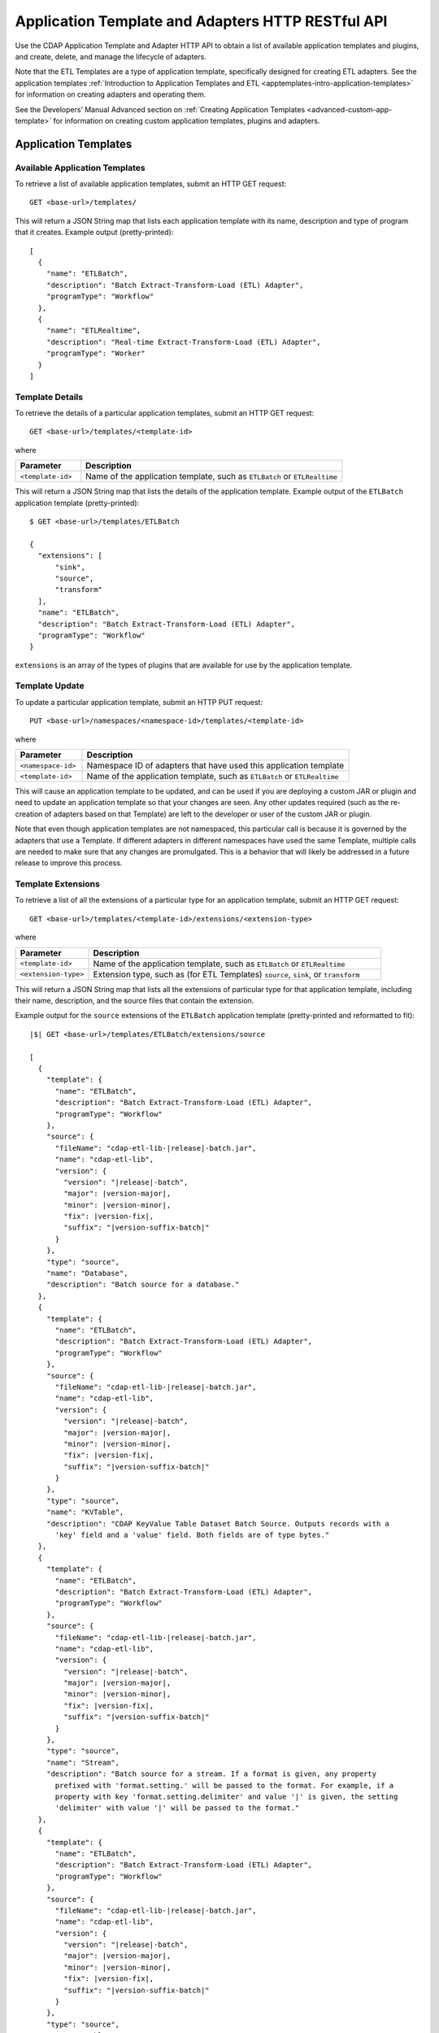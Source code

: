 .. meta::
    :author: Cask Data, Inc.
    :description: HTTP RESTful Interface to the Cask Data Application Platform
    :copyright: Copyright © 2015 Cask Data, Inc.

.. _http-restful-api-apptemplates:

==================================================
Application Template and Adapters HTTP RESTful API 
==================================================

Use the CDAP Application Template and Adapter HTTP API to obtain a list of available
application templates and plugins, and create, delete, and manage the lifecycle of
adapters.

Note that the ETL Templates are a type of application template, specifically designed for
creating ETL adapters. See the application templates :ref:`Introduction to Application Templates
and ETL <apptemplates-intro-application-templates>` for information on creating adapters and
operating them.

See the Developers’ Manual Advanced section on :ref:`Creating Application Templates
<advanced-custom-app-template>` for information on creating custom application templates,
plugins and adapters.


.. highlight:: console

Application Templates
=====================

.. _http-restful-api-apptemplates-available:

Available Application Templates 
-------------------------------
To retrieve a list of available application templates, submit an HTTP GET request::

  GET <base-url>/templates/

This will return a JSON String map that lists each application template with its name,
description and type of program that it creates. Example output (pretty-printed)::

  [
    {
      "name": "ETLBatch",
      "description": "Batch Extract-Transform-Load (ETL) Adapter",
      "programType": "Workflow"
    },
    {
      "name": "ETLRealtime",
      "description": "Real-time Extract-Transform-Load (ETL) Adapter",
      "programType": "Worker"
    }
  ]


Template Details
-----------------
To retrieve the details of a particular application templates, submit an HTTP GET request::

  GET <base-url>/templates/<template-id>
  
where

.. list-table::
   :widths: 20 80
   :header-rows: 1

   * - Parameter
     - Description
   * - ``<template-id>``
     - Name of the application template, such as ``ETLBatch`` or ``ETLRealtime``
  
This will return a JSON String map that lists the details of the application template.
Example output of the ``ETLBatch`` application template (pretty-printed)::

  $ GET <base-url>/templates/ETLBatch

  {
    "extensions": [
        "sink",
        "source",
        "transform"
    ],
    "name": "ETLBatch",
    "description": "Batch Extract-Transform-Load (ETL) Adapter",
    "programType": "Workflow"
  }

``extensions`` is an array of the types of plugins that are available for use by the
application template.


.. _http-restful-api-apptemplates-update:

Template Update
-----------------
To update a particular application template, submit an HTTP PUT request::

  PUT <base-url>/namespaces/<namespace-id>/templates/<template-id>
  
where

.. list-table::
   :widths: 20 80
   :header-rows: 1

   * - Parameter
     - Description
   * - ``<namespace-id>``
     - Namespace ID of adapters that have used this application template
   * - ``<template-id>``
     - Name of the application template, such as ``ETLBatch`` or ``ETLRealtime``
  
This will cause an application template to be updated, and can be used if you are
deploying a custom JAR or plugin and need to update an application template so that your
changes are seen. Any other updates required (such as the re-creation of adapters based on that
Template) are left to the developer or user of the custom JAR or plugin.

Note that even though application templates are not namespaced, this particular call is
because it is governed by the adapters that use a Template. If different adapters in
different namespaces have used the same Template, multiple calls are needed to make sure
that any changes are promulgated. This is a behavior that will likely be addressed in a 
future release to improve this process.

Template Extensions 
-------------------
To retrieve a list of all the extensions of a particular type for an application
template, submit an HTTP GET request::

  GET <base-url>/templates/<template-id>/extensions/<extension-type>
  
where

.. list-table::
   :widths: 20 80
   :header-rows: 1

   * - Parameter
     - Description
   * - ``<template-id>``
     - Name of the application template, such as ``ETLBatch`` or ``ETLRealtime``
   * - ``<extension-type>``
     - Extension type, such as (for ETL Templates) ``source``, ``sink``, or ``transform``

This will return a JSON String map that lists all the extensions of particular type for
that application template, including their name, description, and the source files that
contain the extension.

Example output for the ``source`` extensions of the ``ETLBatch`` application template
(pretty-printed and reformatted to fit):

.. container:: highlight

  .. parsed-literal::
    |$| GET <base-url>/templates/ETLBatch/extensions/source

    [
      {
        "template": {
          "name": "ETLBatch",
          "description": "Batch Extract-Transform-Load (ETL) Adapter",
          "programType": "Workflow"
        },
        "source": {
          "fileName": "cdap-etl-lib-|release|-batch.jar",
          "name": "cdap-etl-lib",
          "version": {
            "version": "|release|-batch",
            "major": |version-major|,
            "minor": |version-minor|,
            "fix": |version-fix|,
            "suffix": "|version-suffix-batch|"
          }
        },
        "type": "source",
        "name": "Database",
        "description": "Batch source for a database."
      },
      {
        "template": {
          "name": "ETLBatch",
          "description": "Batch Extract-Transform-Load (ETL) Adapter",
          "programType": "Workflow"
        },
        "source": {
          "fileName": "cdap-etl-lib-|release|-batch.jar",
          "name": "cdap-etl-lib",
          "version": {
            "version": "|release|-batch",
            "major": |version-major|,
            "minor": |version-minor|,
            "fix": |version-fix|,
            "suffix": "|version-suffix-batch|"
          }
        },
        "type": "source",
        "name": "KVTable",
        "description": "CDAP KeyValue Table Dataset Batch Source. Outputs records with a 
          'key' field and a 'value' field. Both fields are of type bytes."
      },
      {
        "template": {
          "name": "ETLBatch",
          "description": "Batch Extract-Transform-Load (ETL) Adapter",
          "programType": "Workflow"
        },
        "source": {
          "fileName": "cdap-etl-lib-|release|-batch.jar",
          "name": "cdap-etl-lib",
          "version": {
            "version": "|release|-batch",
            "major": |version-major|,
            "minor": |version-minor|,
            "fix": |version-fix|,
            "suffix": "|version-suffix-batch|"
          }
        },
        "type": "source",
        "name": "Stream",
        "description": "Batch source for a stream. If a format is given, any property 
          prefixed with 'format.setting.' will be passed to the format. For example, if a 
          property with key 'format.setting.delimiter' and value '|' is given, the setting 
          'delimiter' with value '|' will be passed to the format."
      },
      {
        "template": {
          "name": "ETLBatch",
          "description": "Batch Extract-Transform-Load (ETL) Adapter",
          "programType": "Workflow"
        },
        "source": {
          "fileName": "cdap-etl-lib-|release|-batch.jar",
          "name": "cdap-etl-lib",
          "version": {
            "version": "|release|-batch",
            "major": |version-major|,
            "minor": |version-minor|,
            "fix": |version-fix|,
            "suffix": "|version-suffix-batch|"
          }
        },
        "type": "source",
        "name": "Table",
        "description": "CDAP Table Dataset Batch Source"
      }
    ]


Details of an Extension (Plugin)
--------------------------------
To retrieve the details of an extension (plugin) used in an application template, submit
an HTTP GET request::

  GET <base-url>/templates/<template-id>/extensions/<extension-type>/plugins/<plugin-id>
  
where

.. list-table::
   :widths: 20 80
   :header-rows: 1

   * - Parameter
     - Description
   * - ``<template-id>``
     - Name of the application template, such as ``ETLBatch`` or ``ETLRealtime``
   * - ``<extension-type>``
     - Extension type, such as (for ETL Templates) ``source``, ``sink``, or ``transform``
   * - ``<plugin-id>``
     - Plugin name

This will return a JSON String map that lists the details of the plugin. This is the
information needed when configuring an adapter using the plugin, the type of each
property, and whether it is a mandatory property (*"required"*).

Example output for the ``Database`` plugin of type ``source`` of the ``ETLBatch``
application template (pretty-printed and reformatted to fit):

.. container:: highlight

  .. parsed-literal::
    |$| GET <base-url>/templates/ETLBatch/extensions/source/plugins/Database

    [
      {
        "className": "co.cask.cdap.templates.etl.batch.sources.DBSource",
        "properties": {
          "jdbcPluginType": {
            "name": "jdbcPluginType",
            "description": "Type of the JDBC plugin to use. This is the value of the 'type' 
            key defined in the json file for the JDBC plugin. Defaults to 'jdbc'.",
            "type": "string",
            "required": false
          },
          "tableName": {
            "name": "tableName",
            "description": "Table name to export to.",
            "type": "string",
            "required": true
          },
          "jdbcPluginName": {
            "name": "jdbcPluginName",
            "description": "Name of the JDBC plugin to use. This is the value of the 'name' 
            key defined in the json file for the JDBC plugin. Defaults to 'jdbc'.",
            "type": "string",
            "required": false
          },
          "driverClass": {
            "name": "driverClass",
            "description": "Driver class to connect to the database.",
            "type": "string",
            "required": true
          },
          "importQuery": {
            "name": "importQuery",
            "description": "The SELECT query to use to import data from the specified table. 
            You can specify an arbitrary number of columns to import, or import all columns 
            using \*. You can also specify a number of WHERE clauses or ORDER BY clauses. 
            However, LIMIT and OFFSET clauses should not be used in this query.",
            "type": "string",
            "required": true
          },
          "connectionString": {
            "name": "connectionString",
            "description": "JDBC connection string including database name.",
            "type": "string",
            "required": true
          },
          "password": {
            "name": "password",
            "description": "Password to use to connect to the specified database. Required 
            for databases that need authentication. Optional for databases that do not 
            require authentication.",
            "type": "string",
            "required": false
          },
          "user": {
            "name": "user",
            "description": "User to use to connect to the specified database. Required for 
            databases that need authentication. Optional for databases that do not require 
            authentication.",
            "type": "string",
            "required": false
          },
          "countQuery": {
            "name": "countQuery",
            "description": "The SELECT query to use to get the count of records to import 
            from the specified table. Examples: SELECT COUNT(*) from <my_table> where 
            <my_column> 1, SELECT COUNT(my_column) from my_table). NOTE: Please include the 
            same WHERE clauses in this query as the ones used in the import query to reflect 
            an accurate number of records to import.",
            "type": "string",
            "required": true
          }
        },
        "template": {
          "name": "ETLBatch",
          "description": "Batch Extract-Transform-Load (ETL) Adapter",
          "programType": "Workflow"
        },
        "source": {
          "fileName": "cdap-etl-lib-|release|-batch.jar",
          "name": "cdap-etl-lib",
          "version": {
            "version": "|release|-batch",
            "major": |version-major|,
            "minor": |version-minor|,
            "fix": |version-fix|,
            "suffix": "|version-suffix-batch|"
          }
        },
        "type": "source",
        "name": "Database",
        "description": "Batch source for a database."
      }
    ]

.. _http-restful-api-apptemplates-adapters:

Adapters
========

.. _http-restful-api-apptemplates-adapters-creating:

Creating an Adapter 
-------------------
To create an adapter, submit an HTTP PUT request::

  PUT <base-url>/namespaces/<namespace-id>/adapters/<adapter-id>

with the path to the :ref:`adapter configuration file
<apptemplates-etl-configuration-file-format>` as the body of the request::

  <config-path>

where

.. list-table::
   :widths: 20 80
   :header-rows: 1

   * - Parameter
     - Description
   * - ``<namespace-id>``
     - Namespace ID
   * - ``<adapter-id>``
     - Name of the adapter
   * - ``<config-path>``
     - Path to the configuration file

The format of the configuration file is described in the application templates section
on :ref:`Creating an ETL Adapter <apptemplates-etl-configuration-file-format>`.

.. rubric::  Example

.. list-table::
   :widths: 20 80
   :stub-columns: 1

   * - HTTP Method
     - ``PUT <base-url>/namespaces/default/adapters/streamAdapter -d @config.json``
   * - Description
     - Creates an adapter *streamAdapter* in the namespace *default* using the configuration
       file ``config.json``

.. _http-restful-api-apptemplates-adapters-listing:

Listing Existing Adapters
-------------------------
To retrieve a list of the existing adapters, submit an HTTP GET request::

  GET <base-url>/namespaces/<namespace-id>/adapters

where

.. list-table::
   :widths: 20 80
   :header-rows: 1

   * - Parameter
     - Description
   * - ``<namespace-id>``
     - Namespace ID

This will return a JSON String map that lists all the current adapters and all of their details.

.. highlight:: console

For example, if an adapter *streamAdapter* has been created as in the previous command, the
command will return a list of adapters (pretty-printed and reformatted to fit)::

  [
    {
      "name": "streamAdapter",
      "description": "Batch ETL",
      "template": "ETLBatch",
      "program": {
        "namespace": "default",
        "application": "ETLBatch",
        "type": "Workflow",
        "id": "ETLWorkflow"
      },
      "config": {
        "schedule": "* * * * *",
        "source": {
          "name": "Stream",
          "properties": {
              "name": "myStream",
              "duration": "1m"
          }
        },
        "sink": {
          "name": "Table",
          "properties": {
              "name": "myTable",
              "schema.row.field": "ts"
          }
        },
        "transforms": [

        ]
      },
      "schedule": {
        "schedule": {
          "cronExpression": "* * * * *",
          "name": "streamAdapter.etl.batch.adapter.streamAdapter.schedule",
          "description": "Schedule for streamAdapter Adapter"
        },
        "program": {
          "programName": "ETLWorkflow",
          "programType": "WORKFLOW"
        },
        "properties": {
          "transformIds": "[]",
          "name": "streamAdapter",
          "sinkId": "sink:Table",
          "config": "{\"schedule\":\"* * * * *\",\"source\":{\"name\":\"Stream\",
          \"properties\":{\"duration\":\"1m\",\"name\":\"myStream\"}},\"sink\":{\"name\":
          \"Table\",\"properties\":{\"name\":\"myTable\",\"schema.row.field\":\"ts\"}},
          \"transforms\":[]}",
          "sourceId": "source:Stream"
        }
      },
      "instances": 1
    }
  ]

.. _http-restful-api-apptemplates-adapters-details:

List Details of an Adapter
--------------------------
To retrieve the details of a particular adapter, submit an HTTP GET request::

  GET <base-url>/namespaces/<namespace-id>/adapters/<adapter-id>

where

.. list-table::
   :widths: 20 80
   :header-rows: 1

   * - Parameter
     - Description
   * - ``<namespace-id>``
     - Namespace ID
   * - ``<adapter-id>``
     - Name of the adapter


For example, if an adapter *streamAdapter* has been created as in a previous command, the
command will return (pretty-printed and reformatted to fit)::

  {
    "name": "streamAdapter",
    "description": "Batch ETL",
    "template": "ETLBatch",
    "program": {
      "namespace": "default",
      "application": "ETLBatch",
      "type": "Workflow",
      "id": "ETLWorkflow"
    },
    "config": {
      "schedule": "* * * * *",
      "source": {
        "name": "Stream",
        "properties": {
            "name": "myStream",
            "duration": "1m"
        }
      },
      "sink": {
        "name": "Table",
        "properties": {
            "name": "myTable",
            "schema.row.field": "ts"
        }
      },
      "transforms": [

      ]
    },
    "schedule": {
      "schedule": {
        "cronExpression": "* * * * *",
        "name": "streamAdapter.etl.batch.adapter.streamAdapter.schedule",
        "description": "Schedule for streamAdapter Adapter"
      },
      "program": {
        "programName": "ETLWorkflow",
        "programType": "WORKFLOW"
      },
      "properties": {
        "transformIds": "[]",
        "name": "streamAdapter",
        "sinkId": "sink:Table",
        "config": "{\"schedule\":\"* * * * *\",\"source\":{\"name\":\"Stream\",
        \"properties\":{\"duration\":\"1m\",\"name\":\"myStream\"}},\"sink\":{\"name\":
        \"Table\",\"properties\":{\"name\":\"myTable\",\"schema.row.field\":\"ts\"}},
        \"transforms\":[]}",
        "sourceId": "source:Stream"
      }
    },
    "instances": 1
  }


Status of an Adapter
--------------------
To retrieve the status of an adapter, submit an HTTP GET request::

  GET <base-url>/namespaces/<namespace-id>/adapters/<adapter-id>/status

where

.. list-table::
   :widths: 20 80
   :header-rows: 1

   * - Parameter
     - Description
   * - ``<namespace-id>``
     - Namespace ID
   * - ``<adapter-id>``
     - Name of the adapter

It will return the status of the adapter, one of ``STOPPED``, ``STARTING``, ``STARTED``.

If there is an error (for instance, the adapter does not exist), a message and an
appropriate status code (``404``) will be returned.

Starting an Adapter
-------------------
Starting a batch adapter schedules a workflow to be run periodically based on the cron
schedule that is configured in the adapter. Starting a real-time adapter starts a CDAP
worker.

To start an adapter, submit an HTTP POST request::

  POST <base-url>/namespaces/<namespace-id>/adapters/<adapter-id>/start

where

.. list-table::
   :widths: 20 80
   :header-rows: 1

   * - Parameter
     - Description
   * - ``<namespace-id>``
     - Namespace ID
   * - ``<adapter-id>``
     - Name of the adapter

Stopping an Adapter
-------------------
To stop an adapter, submit an HTTP POST request::

  POST <base-url>/namespaces/<namespace-id>/adapters/<adapter-id>/stop

where

.. list-table::
   :widths: 20 80
   :header-rows: 1

   * - Parameter
     - Description
   * - ``<namespace-id>``
     - Namespace ID
   * - ``<adapter-id>``
     - Name of the adapter

Deleting an Adapter
-------------------
To delete an adapter, submit an HTTP DELETE request::

  DELETE <base-url>/namespaces/<namespace-id>/adapters/<adapter-id>

where

.. list-table::
   :widths: 20 80
   :header-rows: 1

   * - Parameter
     - Description
   * - ``<namespace-id>``
     - Namespace ID
   * - ``<adapter-id>``
     - Name of the adapter

Retrieving Adapter Runs
-----------------------
To retrieve a list of runs of an adapter, submit an HTTP GET request::

  GET <base-url>/namespaces/<namespace-id>/adapters/<adapter-id>/runs

where

.. list-table::
   :widths: 20 80
   :header-rows: 1

   * - Parameter
     - Description
   * - ``<namespace-id>``
     - Namespace ID
   * - ``<adapter-id>``
     - Name of the adapter

The command will return a list of runs for the adapter (pretty-printed and reformatted to
fit)::

  [
    {
      "runid": "f0697b83-ef7e-11e4-8f65-22d805694e6a",
      "start": 1430428920,
      "end": 1430428922,
      "status": "FAILED",
      "adapter": "streamAdapter",
      "properties": {
        "0": "f06eaba4-ef7e-11e4-9586-22d805694e6a"
      }
    },
    {
      "runid": "cc502641-ef7e-11e4-b47a-22d805694e6a",
      "start": 1430428860,
      "end": 1430428869,
      "status": "COMPLETED",
      "adapter": "streamAdapter",
      "properties": {
        "0": "cc5b49d2-ef7e-11e4-9c24-22d805694e6a"
      }
    }
  ]


Retrieving Adapter Logs
-----------------------
As an adapter is an instantiation of a particular program (a workflow, MapReduce, workers, etc.),
the logs for an adapter are the logs of the underlying program. To retrieve these logs
using a RESTful API, you need to know which underlying program the adapter uses
and then use the CDAP :ref:`Logging API <http-restful-api-logging>` to retrieve its logs.

To find the underlying programs, you can :ref:`list details of an adapter
<http-restful-api-apptemplates-adapters-details>` and then use its ``program`` information
to determine how to build your request::

    "program": {
      "namespace": "default",
      "application": "ETLBatch",
      "type": "Workflow",
      "id": "ETLWorkflow"
    },

For example, using the previous ``streamAdapter``, you would be interested in the logs of the
workflow *ETLWorkflow* of the application *ETLBatch* of the namespace *default*. From this,
you can formulate your request.

The :ref:`CDAP CLI <cli>` has a command (``get adapter logs <adapter-id>``) that does this directly.

.. _http-restful-api-apptemplates-adapter-metrics:

Retrieving Adapter Metrics
--------------------------
To retrieve the metrics of an adapter, use these RESTful API endpoints.


.. rubric:: Find Available Adapters

To search for the available adapters, if metrics have been emitted by the adapters, submit an HTTP GET request::

  GET <base-url>/metrics/search?target=tags&tag=namespace:<namespace-id>

where

.. list-table::
   :widths: 20 80
   :header-rows: 1

   * - Parameter
     - Description
   * - ``<namespace-id>``
     - Namespace ID

The command will return available adapters in *namespace-id* if metrics have been emitted by the adapters.


.. rubric:: Find Available Metrics

To search for the available metrics for an adapter, submit an HTTP GET request::

  GET <base-url>/metrics/search?target=metric&tag=namespace:<namespace-id>&tag=adapter:<adapter-id>

where

.. list-table::
   :widths: 20 80
   :header-rows: 1

   * - Parameter
     - Description
   * - ``<namespace-id>``
     - Namespace ID
   * - ``<adapter-id>``
     - Adapter ID


.. rubric:: Aggregate Available Values

To retrieve the aggregated value for a metric emitted by an adapter, submit an HTTP GET request::

  GET <base-url>/metrics/query?tag=namespace:<namespace-id>&tag=adapter:<adapter-id>&metric=<metric-id>&aggregate=true

where

.. list-table::
   :widths: 20 80
   :header-rows: 1

   * - Parameter
     - Description
   * - ``<namespace-id>``
     - Namespace ID
   * - ``<adapter-id>``
     - Adapter ID
   * - ``<metric-id>``
     - Metric ID

The command will return the aggregate value for the metric *metric-id* emitted by *adapter-id* in
*namespace-id* across all runs of the adapter. If you would like the metrics for a
particular run, specify an additional tag of ``tag=run:<run-id>`` in the above query.
